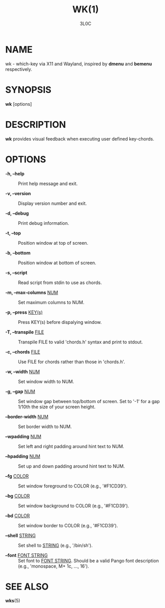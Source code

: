 #+title: WK(1)
#+author: 3L0C

* NAME

wk - which-key via X11 and Wayland, inspired by *dmenu* and
*bemenu* respectively.

* SYNOPSIS

*wk* [options]

* DESCRIPTION

*wk* provides visual feedback when executing user defined
key-chords.

* OPTIONS

- *-h, --help* ::
        Print help message and exit.

- *-v, --version* ::
        Display version number and exit.

- *-d, --debug* ::
        Print debug information.

- *-t, --top* ::
        Position window at top of screen.

- *-b, --bottom* ::
        Position window at bottom of screen.

- *-s, --script* ::
        Read script from stdin to use as chords.

- *-m, --max-columns* _NUM_ ::
        Set maximum columns to NUM.

- *-p, --press* _KEY(s)_ ::
        Press KEY(s) before dispalying window.

- *-T, --transpile* _FILE_ ::
        Transpile FILE to valid 'chords.h' syntax and print to stdout.

- *-c, --chords* _FILE_ ::
        Use FILE for chords rather than those in 'chords.h'.

- *-w, --width* _NUM_ ::
        Set window width to NUM.

- *-g, --gap* _NUM_ ::
        Set window gap between top/bottom of screen. Set to
        '-1' for a gap 1/10th the size of your screen height.
 
- *--border-width* _NUM_ ::
        Set border width to NUM.

- *--wpadding* _NUM_ ::
        Set left and right padding around hint text to NUM.

- *--hpadding* _NUM_ ::
        Set up and down padding around hint text to NUM.

- *--fg* _COLOR_ ::
        Set window foreground to COLOR (e.g., '#F1CD39').

- *--bg* _COLOR_ ::
        Set window background to COLOR (e.g., '#F1CD39').

- *--bd* _COLOR_ ::
        Set window border to COLOR (e.g., '#F1CD39').

- *--shell* _STRING_ ::
        Set shell to _STRING_ (e.g., '/bin/sh').

- *--font* _FONT STRING_ ::
        Set font to _FONT STRING_. Should be a valid Pango
        font description (e.g., 'monospace, M+ 1c, ..., 16').

* SEE ALSO
*wks*​(5)
